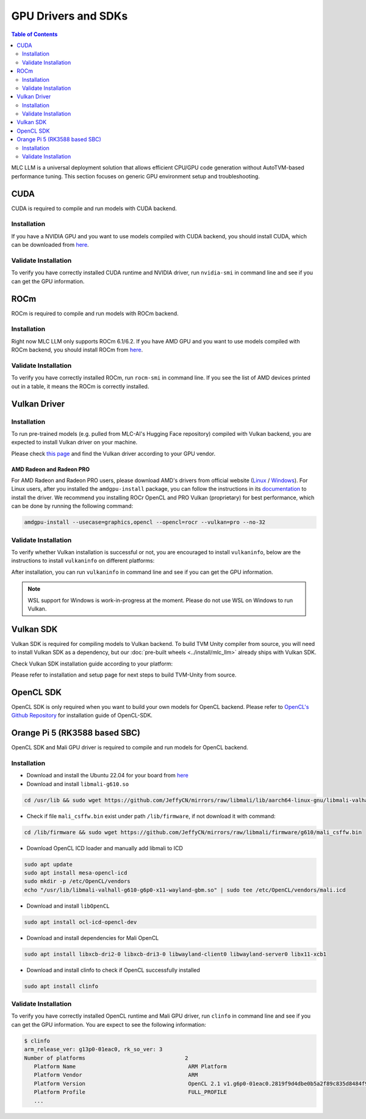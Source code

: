 GPU Drivers and SDKs
====================

.. contents:: Table of Contents
    :depth: 2

MLC LLM is a universal deployment solution that allows efficient CPU/GPU code generation without AutoTVM-based performance tuning. This section focuses on generic GPU environment setup and troubleshooting.

CUDA
----

CUDA is required to compile and run models with CUDA backend.

Installation
^^^^^^^^^^^^

If you have a NVIDIA GPU and you want to use models compiled with CUDA
backend, you should install CUDA, which can be downloaded from
`here <https://developer.nvidia.com/cuda-downloads>`__.

Validate Installation
^^^^^^^^^^^^^^^^^^^^^

To verify you have correctly installed CUDA runtime and NVIDIA driver, run ``nvidia-smi`` in command line and see if you can get the GPU information.

ROCm
----

ROCm is required to compile and run models with ROCm backend.

Installation
^^^^^^^^^^^^

Right now MLC LLM only supports ROCm 6.1/6.2.
If you have AMD GPU and you want to use models compiled with ROCm
backend, you should install ROCm from `here <https://rocm.docs.amd.com/projects/install-on-linux/en/docs-6.2.0/install/quick-start.html>`__.

Validate Installation
^^^^^^^^^^^^^^^^^^^^^

To verify you have correctly installed ROCm, run ``rocm-smi`` in command line.
If you see the list of AMD devices printed out in a table, it means the ROCm is correctly installed.

.. _vulkan_driver:

Vulkan Driver
-------------

Installation
^^^^^^^^^^^^

To run pre-trained models (e.g. pulled from MLC-AI's Hugging Face repository) compiled with Vulkan backend, you are expected to install Vulkan driver on your machine.

Please check `this
page <https://www.vulkan.org/tools#vulkan-gpu-resources>`__ and find the
Vulkan driver according to your GPU vendor.

AMD Radeon and Radeon PRO
#########################

For AMD Radeon and Radeon PRO users, please download AMD's drivers from official website (`Linux <https://www.amd.com/en/support/linux-drivers>`__ / `Windows <https://www.amd.com/en/support>`__).
For Linux users, after you installed the ``amdgpu-install`` package, you can follow the instructions in its `documentation <https://amdgpu-install.readthedocs.io/en/latest/install-script.html>`__ to install
the driver. We recommend you installing ROCr OpenCL and PRO Vulkan (proprietary) for best performance, which can be done by running the following command:

.. code:: bash

   amdgpu-install --usecase=graphics,opencl --opencl=rocr --vulkan=pro --no-32

Validate Installation
^^^^^^^^^^^^^^^^^^^^^

To verify whether Vulkan installation is successful or not, you are encouraged to install ``vulkaninfo``, below are the instructions to install ``vulkaninfo`` on different platforms:

.. tabs ::

   .. code-tab :: bash Ubuntu/Debian

      sudo apt-get update
      sudo apt-get install vulkan-tools

   .. code-tab :: bash Windows

      # It comes with your GPU driver

   .. code-tab :: bash Fedora

      sudo dnf install vulkan-tools

   .. code-tab :: bash Arch Linux

      sudo pacman -S vulkan-tools
      # Arch Linux has maintained an awesome wiki page for Vulkan which you can refer to for troubleshooting: https://wiki.archlinux.org/title/Vulkan

   .. code-tab :: bash Other Distributions

      # Please install Vulkan SDK for your platform
      # https://vulkan.lunarg.com/sdk/home


After installation, you can run ``vulkaninfo`` in command line and see if you can get the GPU information.

.. note::
   WSL support for Windows is work-in-progress at the moment. Please do not use WSL on Windows to run Vulkan.

Vulkan SDK
----------

Vulkan SDK is required for compiling models to Vulkan backend. To build TVM Unity compiler from source, you will need to install Vulkan SDK as a dependency, but our :doc:`pre-built wheels <../install/mlc_llm>` already ships with Vulkan SDK.

Check Vulkan SDK installation guide according to your platform:

.. tabs ::

   .. tab :: Windows

      `Getting Started with the Windows Tarball Vulkan SDK <https://vulkan.lunarg.com/doc/sdk/latest/windows/getting_started.html>`__

   .. tab :: Linux

      For Ubuntu user, please check
      `Getting Started with the Ubuntu Vulkan SDK <https://vulkan.lunarg.com/doc/sdk/latest/linux/getting_started_ubuntu.html>`__

      For other Linux distributions, please check
      `Getting Started with the Linux Tarball Vulkan SDK <https://vulkan.lunarg.com/doc/sdk/latest/linux/getting_started.html>`__

   .. tab :: Mac

      `Getting Started with the macOS Vulkan SDK <https://vulkan.lunarg.com/doc/sdk/latest/mac/getting_started.html>`__

Please refer to installation and setup page for next steps to build TVM-Unity from source.

OpenCL SDK
----------

OpenCL SDK is only required when you want to build your own models for OpenCL backend. Please refer to `OpenCL's Github Repository <https://github.com/KhronosGroup/OpenCL-SDK>`__ for installation guide of OpenCL-SDK.

Orange Pi 5 (RK3588 based SBC)
------------------------------

OpenCL SDK and Mali GPU driver is required to compile and run models for OpenCL backend.

Installation
^^^^^^^^^^^^

* Download and install the Ubuntu 22.04 for your board from `here <https://github.com/Joshua-Riek/ubuntu-rockchip/releases/tag/v1.22>`__

* Download and install ``libmali-g610.so``

.. code-block:: bash

   cd /usr/lib && sudo wget https://github.com/JeffyCN/mirrors/raw/libmali/lib/aarch64-linux-gnu/libmali-valhall-g610-g6p0-x11-wayland-gbm.so

* Check if file ``mali_csffw.bin`` exist under path ``/lib/firmware``, if not download it with command:

.. code-block:: bash

   cd /lib/firmware && sudo wget https://github.com/JeffyCN/mirrors/raw/libmali/firmware/g610/mali_csffw.bin

* Download OpenCL ICD loader and manually add libmali to ICD

.. code-block:: bash

   sudo apt update
   sudo apt install mesa-opencl-icd
   sudo mkdir -p /etc/OpenCL/vendors
   echo "/usr/lib/libmali-valhall-g610-g6p0-x11-wayland-gbm.so" | sudo tee /etc/OpenCL/vendors/mali.icd

* Download and install ``libOpenCL``

.. code-block:: bash

   sudo apt install ocl-icd-opencl-dev

* Download and install dependencies for Mali OpenCL

.. code-block:: bash

   sudo apt install libxcb-dri2-0 libxcb-dri3-0 libwayland-client0 libwayland-server0 libx11-xcb1

* Download and install clinfo to check if OpenCL successfully installed

.. code-block:: bash

   sudo apt install clinfo

Validate Installation
^^^^^^^^^^^^^^^^^^^^^

To verify you have correctly installed OpenCL runtime and Mali GPU driver, run ``clinfo`` in command line and see if you can get the GPU information.
You are expect to see the following information:

.. code-block:: bash

   $ clinfo
   arm_release_ver: g13p0-01eac0, rk_so_ver: 3
   Number of platforms                               2
      Platform Name                                   ARM Platform
      Platform Vendor                                 ARM
      Platform Version                                OpenCL 2.1 v1.g6p0-01eac0.2819f9d4dbe0b5a2f89c835d8484f9cd
      Platform Profile                                FULL_PROFILE
      ...
